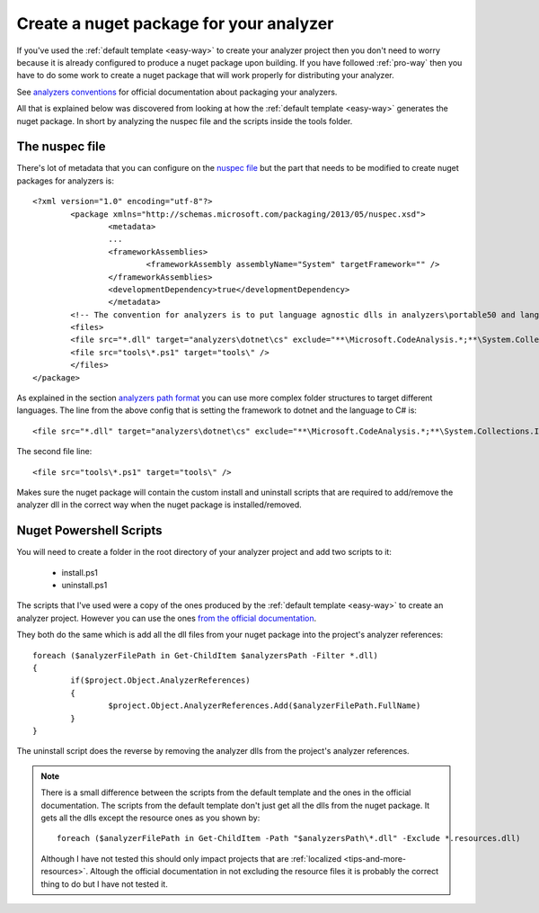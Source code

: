 .. _create-nuget-package:

Create a nuget package for your analyzer
========================================

If you've used the :ref:`default template <easy-way>` to create your analyzer project then you don't need to worry because it is already configured to produce a nuget package upon building. If you have followed :ref:`pro-way` then you have to do some work to create a nuget package that will work properly for distributing your analyzer.

See `analyzers conventions <https://docs.microsoft.com/en-us/nuget/schema/analyzers-conventions>`_ for official documentation about packaging your analyzers.

All that is explained below was discovered from looking at how the :ref:`default template <easy-way>` generates the nuget package. In short by analyzing the nuspec file and the scripts inside the tools folder.

The nuspec file
---------------

There's lot of metadata that you can configure on the `nuspec file <https://docs.microsoft.com/en-us/nuget/schema/nuspec>`_ but the part that needs to be modified to create nuget packages for analyzers is::

	<?xml version="1.0" encoding="utf-8"?>
		<package xmlns="http://schemas.microsoft.com/packaging/2013/05/nuspec.xsd">
  			<metadata>
    			...
    			<frameworkAssemblies>
      				<frameworkAssembly assemblyName="System" targetFramework="" />
    			</frameworkAssemblies>
    			<developmentDependency>true</developmentDependency>
  			</metadata>
  		<!-- The convention for analyzers is to put language agnostic dlls in analyzers\portable50 and language specific analyzers in either analyzers\portable50\cs or analyzers\portable50\vb -->
  		<files>
    		<file src="*.dll" target="analyzers\dotnet\cs" exclude="**\Microsoft.CodeAnalysis.*;**\System.Collections.Immutable.*;**\System.Reflection.Metadata.*;**\System.Composition.*" />
    		<file src="tools\*.ps1" target="tools\" />
  		</files>
	</package>

As explained in the section `analyzers path format <https://docs.microsoft.com/en-us/nuget/schema/analyzers-conventions#analyzers-path-format>`_ you can use more complex folder structures to target different languages. The line from the above config that is setting the framework to dotnet and the language to C# is::
	
	<file src="*.dll" target="analyzers\dotnet\cs" exclude="**\Microsoft.CodeAnalysis.*;**\System.Collections.Immutable.*;**\System.Reflection.Metadata.*;**\System.Composition.*" />

The second file line::

	<file src="tools\*.ps1" target="tools\" />

Makes sure the nuget package will contain the custom install and uninstall scripts that are required to add/remove the analyzer dll in the correct way when the nuget package is installed/removed.

Nuget Powershell Scripts
------------------------

You will need to create a folder in the root directory of your analyzer project and add two scripts to it:

	* install.ps1
	* uninstall.ps1

The scripts that I've used were a copy of the ones produced by the :ref:`default template <easy-way>` to create an analyzer project. However you can use the ones `from the official documentation <https://docs.microsoft.com/en-us/nuget/schema/analyzers-conventions#install-and-uninstall-scripts>`_.

They both do the same which is add all the dll files from your nuget package into the project's analyzer references::

	foreach ($analyzerFilePath in Get-ChildItem $analyzersPath -Filter *.dll)
	{
		if($project.Object.AnalyzerReferences)
		{
			$project.Object.AnalyzerReferences.Add($analyzerFilePath.FullName)
		}
	}

The uninstall script does the reverse by removing the analyzer dlls from the project's analyzer references.

.. note:: There is a small difference between the scripts from the default template and the ones in the official documentation. The scripts from the default template don't just get all the dlls from the nuget package. It gets all the dlls except the resource ones as you shown by::
	
	foreach ($analyzerFilePath in Get-ChildItem -Path "$analyzersPath\*.dll" -Exclude *.resources.dll)

   Although I have not tested this should only impact projects that are :ref:`localized <tips-and-more-resources>`. Altough the official documentation in not excluding the resource files it is probably the correct thing to do but I have not tested it.





